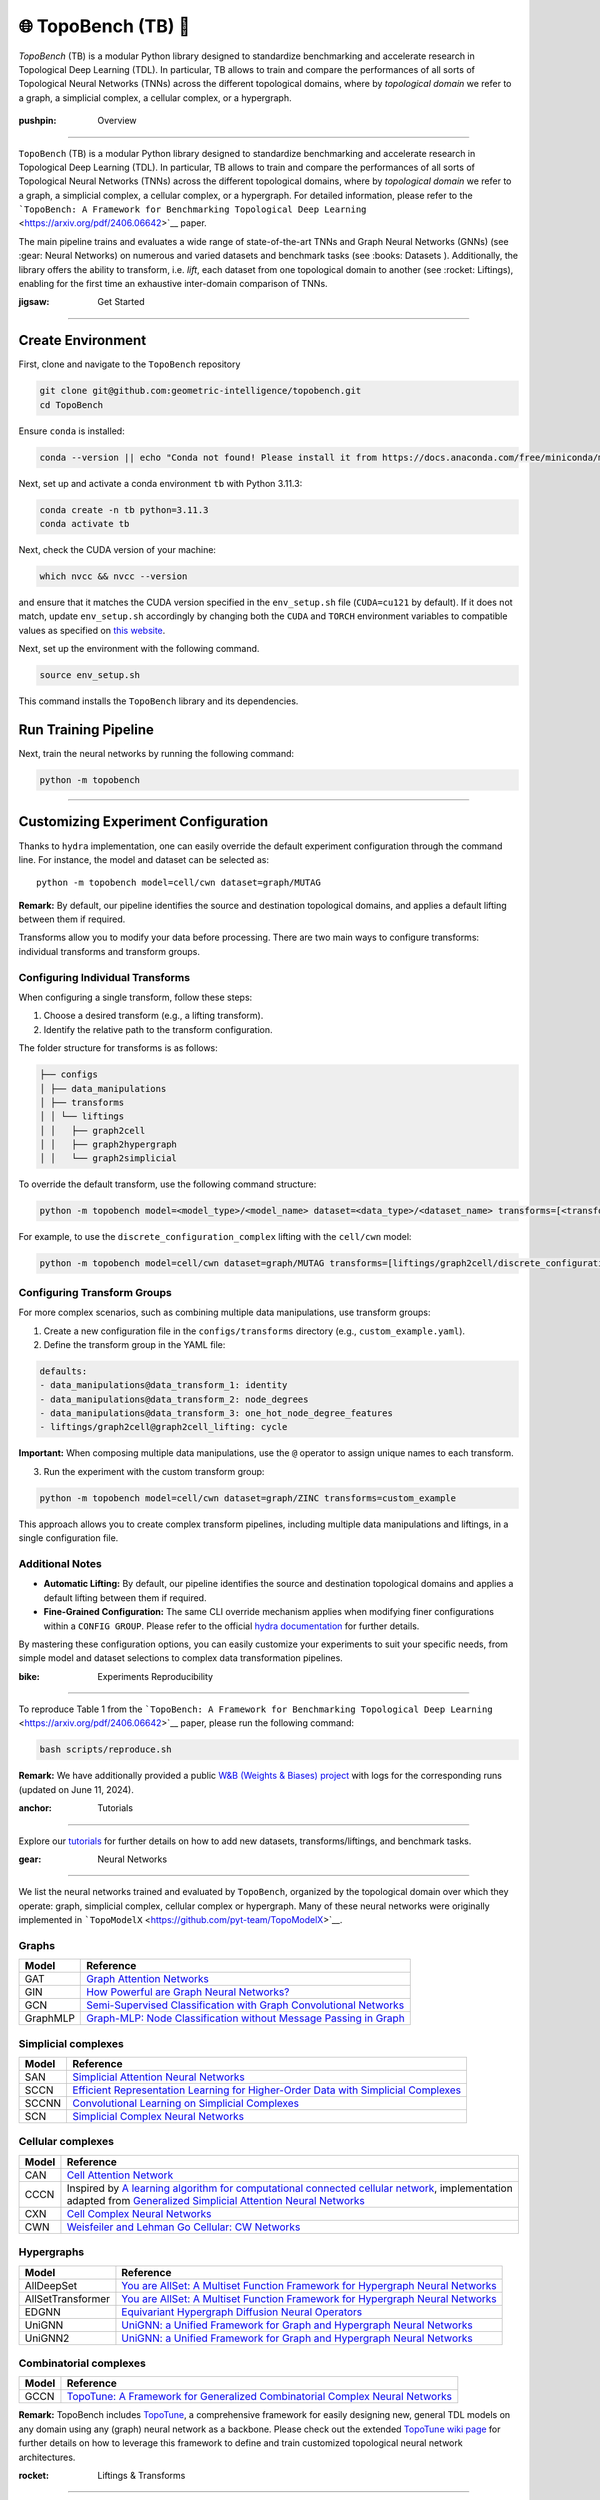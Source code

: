 🌐 TopoBench (TB) 🍩
==========================

.. figure:: https://github.com/geometric-intelligence/TopoBench/raw/main/resources/logo.jpg
   :alt: topobench
   :class: with-shadow
   :width: 1000px

`TopoBench` (TB) is a modular Python library designed to standardize benchmarking and accelerate research in Topological Deep Learning (TDL). 
In particular, TB allows to train and compare the performances of all sorts of Topological Neural Networks (TNNs) across the different topological domains, 
where by *topological domain* we refer to a graph, a simplicial complex, a cellular complex, or a hypergraph.

.. figure:: https://github.com/geometric-intelligence/TopoBench/raw/main/resources/workflow.jpg
   :alt: workflow
   :class: with-shadow
   :width: 1000px

:pushpin: Overview
------------------

``TopoBench`` (TB) is a modular Python library designed to standardize
benchmarking and accelerate research in Topological Deep Learning (TDL).
In particular, TB allows to train and compare the performances of all
sorts of Topological Neural Networks (TNNs) across the different
topological domains, where by *topological domain* we refer to a graph,
a simplicial complex, a cellular complex, or a hypergraph. For detailed
information, please refer to the
```TopoBench: A Framework for Benchmarking Topological Deep Learning`` <https://arxiv.org/pdf/2406.06642>`__
paper.

.. raw:: html

   <p align="center">

.. raw:: html

   </p>

The main pipeline trains and evaluates a wide range of state-of-the-art
TNNs and Graph Neural Networks (GNNs) (see :gear: Neural Networks) on
numerous and varied datasets and benchmark tasks (see :books: Datasets
). Additionally, the library offers the ability to transform,
i.e. *lift*, each dataset from one topological domain to another (see
:rocket: Liftings), enabling for the first time an exhaustive
inter-domain comparison of TNNs.

:jigsaw: Get Started
--------------------

Create Environment
~~~~~~~~~~~~~~~~~~

First, clone and navigate to the ``TopoBench`` repository

.. code:: bash

   git clone git@github.com:geometric-intelligence/topobench.git
   cd TopoBench

Ensure ``conda`` is installed:

.. code:: bash

   conda --version || echo "Conda not found! Please install it from https://docs.anaconda.com/free/miniconda/miniconda-install/"

Next, set up and activate a conda environment ``tb`` with Python 3.11.3:

.. code:: bash

   conda create -n tb python=3.11.3
   conda activate tb

Next, check the CUDA version of your machine:

.. code:: bash

   which nvcc && nvcc --version

and ensure that it matches the CUDA version specified in the
``env_setup.sh`` file (``CUDA=cu121`` by default). If it does not match,
update ``env_setup.sh`` accordingly by changing both the ``CUDA`` and
``TORCH`` environment variables to compatible values as specified on
`this website <https://github.com/pyg-team/pyg-lib>`__.

Next, set up the environment with the following command.

.. code:: bash

   source env_setup.sh

This command installs the ``TopoBench`` library and its dependencies.

Run Training Pipeline
~~~~~~~~~~~~~~~~~~~~~

Next, train the neural networks by running the following command:

.. code:: bash

   python -m topobench 

--------------

Customizing Experiment Configuration
~~~~~~~~~~~~~~~~~~~~~~~~~~~~~~~~~~~~

Thanks to ``hydra`` implementation, one can easily override the default
experiment configuration through the command line. For instance, the
model and dataset can be selected as:

::

   python -m topobench model=cell/cwn dataset=graph/MUTAG

**Remark:** By default, our pipeline identifies the source and
destination topological domains, and applies a default lifting between
them if required.

Transforms allow you to modify your data before processing. There are
two main ways to configure transforms: individual transforms and
transform groups.

.. raw:: html

   <details>

Configuring Individual Transforms
---------------------------------

When configuring a single transform, follow these steps:

1. Choose a desired transform (e.g., a lifting transform).
2. Identify the relative path to the transform configuration.

The folder structure for transforms is as follows:

.. code-block:: none

   ├── configs
   │ ├── data_manipulations
   │ ├── transforms
   │ │ └── liftings
   │ │   ├── graph2cell
   │ │   ├── graph2hypergraph
   │ │   └── graph2simplicial

To override the default transform, use the following command structure:

.. code-block:: bash

   python -m topobench model=<model_type>/<model_name> dataset=<data_type>/<dataset_name> transforms=[<transform_path>/<transform_name>]

For example, to use the ``discrete_configuration_complex`` lifting with
the ``cell/cwn`` model:

.. code-block:: bash

   python -m topobench model=cell/cwn dataset=graph/MUTAG transforms=[liftings/graph2cell/discrete_configuration_complex]

Configuring Transform Groups
----------------------------

For more complex scenarios, such as combining multiple data
manipulations, use transform groups:

1. Create a new configuration file in the ``configs/transforms``
   directory (e.g., ``custom_example.yaml``).
2. Define the transform group in the YAML file:

.. code-block:: yaml

   defaults:
   - data_manipulations@data_transform_1: identity
   - data_manipulations@data_transform_2: node_degrees
   - data_manipulations@data_transform_3: one_hot_node_degree_features
   - liftings/graph2cell@graph2cell_lifting: cycle

**Important:** When composing multiple data manipulations, use the ``@``
operator to assign unique names to each transform.

3. Run the experiment with the custom transform group:

.. code-block:: bash

   python -m topobench model=cell/cwn dataset=graph/ZINC transforms=custom_example

This approach allows you to create complex transform pipelines,
including multiple data manipulations and liftings, in a single
configuration file.

Additional Notes
----------------

-  **Automatic Lifting:** By default, our pipeline identifies the source
   and destination topological domains and applies a default lifting
   between them if required.
-  **Fine-Grained Configuration:** The same CLI override mechanism
   applies when modifying finer configurations within a
   ``CONFIG GROUP``.
   Please refer to the official `hydra documentation <https://hydra.cc/docs/intro/>`__
   for further details.

By mastering these configuration options, you can easily customize your experiments to suit your specific needs, from simple model and dataset selections to complex data transformation pipelines.


:bike: Experiments Reproducibility
~~~~~~~~~~~~~~~~~~~~~~~~~~~~~~~~~

To reproduce Table 1 from the
```TopoBench: A Framework for Benchmarking Topological Deep Learning`` <https://arxiv.org/pdf/2406.06642>`__
paper, please run the following command:

.. code:: bash

   bash scripts/reproduce.sh

**Remark:** We have additionally provided a public `W&B (Weights &
Biases)
project <https://wandb.ai/telyatnikov_sap/TopoBenchmark_main?nw=nwusertelyatnikov_sap>`__
with logs for the corresponding runs (updated on June 11, 2024).

:anchor: Tutorials
~~~~~~~~~~~~~~~~~~

Explore our
`tutorials <https://github.com/geometric-intelligence/TopoBench/tree/main/tutorials>`__
for further details on how to add new datasets, transforms/liftings, and
benchmark tasks.

:gear: Neural Networks
~~~~~~~~~~~~~~~~~~~~~~


We list the neural networks trained and evaluated by ``TopoBench``,
organized by the topological domain over which they operate: graph,
simplicial complex, cellular complex or hypergraph. Many of these neural
networks were originally implemented in
```TopoModelX`` <https://github.com/pyt-team/TopoModelX>`__.

Graphs
------

+----------+----------------------------------------------------------+
| Model    | Reference                                                |
+==========+==========================================================+
| GAT      | `Graph Attention                                         |
|          | Networks <https://openreview.net/pdf?id=rJXMpikCZ>`__    |
+----------+----------------------------------------------------------+
| GIN      | `How Powerful are Graph Neural                           |
|          | Networks? <https://openreview.net/pdf?id=ryGs6iA5Km>`__  |
+----------+----------------------------------------------------------+
| GCN      | `Semi-Supervised Classification with Graph Convolutional |
|          | Networks <https://arxiv.org/pdf/1609.02907v4>`__         |
+----------+----------------------------------------------------------+
| GraphMLP | `Graph-MLP: Node Classification without Message Passing  |
|          | in Graph <https://arxiv.org/pdf/2106.04051>`__           |
+----------+----------------------------------------------------------+

Simplicial complexes
--------------------

+-----------------------------------+-----------------------------------+
| Model                             | Reference                         |
+===================================+===================================+
| SAN                               | `Simplicial Attention Neural      |
|                                   | Networks <htt                     |
|                                   | ps://arxiv.org/pdf/2203.07485>`__ |
+-----------------------------------+-----------------------------------+
| SCCN                              | `Efficient Representation         |
|                                   | Learning for Higher-Order Data    |
|                                   | with Simplicial                   |
|                                   | Complexes <https://ope            |
|                                   | nreview.net/pdf?id=nGqJY4DODN>`__ |
+-----------------------------------+-----------------------------------+
| SCCNN                             | `Convolutional Learning on        |
|                                   | Simplicial                        |
|                                   | Complexes <htt                    |
|                                   | ps://arxiv.org/pdf/2301.11163>`__ |
+-----------------------------------+-----------------------------------+
| SCN                               | `Simplicial Complex Neural        |
|                                   | Networks <https://ieeexplo        |
|                                   | re.ieee.org/document/10285604>`__ |
+-----------------------------------+-----------------------------------+

Cellular complexes
------------------

+-----------------------------------+-----------------------------------+
| Model                             | Reference                         |
+===================================+===================================+
| CAN                               | `Cell Attention                   |
|                                   | Network <htt                      |
|                                   | ps://arxiv.org/pdf/2209.08179>`__ |
+-----------------------------------+-----------------------------------+
| CCCN                              | Inspired by `A learning algorithm |
|                                   | for computational connected       |
|                                   | cellular                          |
|                                   | network <https://ieeexplo         |
|                                   | re.ieee.org/document/1202221>`__, |
|                                   | implementation adapted from       |
|                                   | `Generalized Simplicial Attention |
|                                   | Neural                            |
|                                   | Networks <htt                     |
|                                   | ps://arxiv.org/abs/2309.02138>`__ |
+-----------------------------------+-----------------------------------+
| CXN                               | `Cell Complex Neural              |
|                                   | Networks <https://open            |
|                                   | review.net/pdf?id=6Tq18ySFpGU>`__ |
+-----------------------------------+-----------------------------------+
| CWN                               | `Weisfeiler and Lehman Go         |
|                                   | Cellular: CW                      |
|                                   | Networks <htt                     |
|                                   | ps://arxiv.org/pdf/2106.12575>`__ |
+-----------------------------------+-----------------------------------+

Hypergraphs
-----------

+-----------------------------------+-----------------------------------+
| Model                             | Reference                         |
+===================================+===================================+
| AllDeepSet                        | `You are AllSet: A Multiset       |
|                                   | Function Framework for Hypergraph |
|                                   | Neural                            |
|                                   | Networks <https://open            |
|                                   | review.net/pdf?id=hpBTIv2uy_E>`__ |
+-----------------------------------+-----------------------------------+
| AllSetTransformer                 | `You are AllSet: A Multiset       |
|                                   | Function Framework for Hypergraph |
|                                   | Neural                            |
|                                   | Networks <https://open            |
|                                   | review.net/pdf?id=hpBTIv2uy_E>`__ |
+-----------------------------------+-----------------------------------+
| EDGNN                             | `Equivariant Hypergraph Diffusion |
|                                   | Neural                            |
|                                   | Operators <htt                    |
|                                   | ps://arxiv.org/pdf/2207.06680>`__ |
+-----------------------------------+-----------------------------------+
| UniGNN                            | `UniGNN: a Unified Framework for  |
|                                   | Graph and Hypergraph Neural       |
|                                   | Networks <htt                     |
|                                   | ps://arxiv.org/pdf/2105.00956>`__ |
+-----------------------------------+-----------------------------------+
| UniGNN2                           | `UniGNN: a Unified Framework for  |
|                                   | Graph and Hypergraph Neural       |
|                                   | Networks <htt                     |
|                                   | ps://arxiv.org/pdf/2105.00956>`__ |
+-----------------------------------+-----------------------------------+

Combinatorial complexes
-----------------------

+-----------------------------------+-----------------------------------+
| Model                             | Reference                         |
+===================================+===================================+
| GCCN                              | `TopoTune: A Framework for        |
|                                   | Generalized Combinatorial Complex |
|                                   | Neural                            |
|                                   | Networks <htt                     |
|                                   | ps://arxiv.org/pdf/2410.06530>`__ |
+-----------------------------------+-----------------------------------+

**Remark:** TopoBench includes
`TopoTune <https://arxiv.org/pdf/2410.06530>`__, a comprehensive
framework for easily designing new, general TDL models on any domain
using any (graph) neural network as a backbone. Please check out the
extended `TopoTune wiki
page <https://github.com/geometric-intelligence/TopoBench/wiki/TopoTune>`__
for further details on how to leverage this framework to define and
train customized topological neural network architectures.

:rocket: Liftings & Transforms
==============================

We list the liftings used in ``TopoBench`` to transform datasets. Here,
a *lifting* refers to a function that transforms a dataset defined on a
topological domain (*e.g.*, on a graph) into the same dataset but
supported on a different topological domain (*e.g.*, on a simplicial
complex).

Structural Liftings
-------------------



The structural lifting is responsible for the transformation of the
underlying relationships or elements of the data. For instance, it might
determine how nodes and edges in a graph are mapped into triangles and
tetrahedra in a simplicial complex. This structural transformation can
be further categorized into connectivity-based, where the mapping relies
solely on the existing connections within the data, and feature-based,
where the data’s inherent properties or features guide the new
structure.

We enumerate below the structural liftings currently implemented in
``TopoBench``; please check out the provided description links for
further details.

**Remark:**: Most of these liftings are adaptations of winner
submissions of the ICML TDL Challenge 2024
(`paper <https://proceedings.mlr.press/v251/bernardez24a.html>`__ \|
`repo <https://github.com/pyt-team/challenge-icml-2024>`__); see the
`Structural Liftings
wiki <https://github.com/geometric-intelligence/TopoBench/wiki/Structural-Liftings>`__
for a complete list of compatible liftings.

Graph to Simplicial Complex
---------------------------

+----------------------+----------------------+----------------------+
| Name                 | Type                 | Description          |
+======================+======================+======================+
| DnD Lifting          | Feature-based        | `Wiki                |
|                      |                      | page <https://github |
|                      |                      | .com/geometric-intel |
|                      |                      | ligence/TopoBench/wi |
|                      |                      | ki/DnD-Lifting-(Grap |
|                      |                      | h-to-Simplicial)>`__ |
+----------------------+----------------------+----------------------+
| Random Latent Clique | Connectivity-based   | `Wiki                |
| Lifting              |                      | page <https://git    |
|                      |                      | hub.com/geometric-in |
|                      |                      | telligence/TopoBench |
|                      |                      | /wiki/Random-Latent- |
|                      |                      | Clique-Lifting-(Grap |
|                      |                      | h-to-Simplicial)>`__ |
+----------------------+----------------------+----------------------+
| Line Lifting         | Connectivity-based   | `Wiki                |
|                      |                      | p                    |
|                      |                      | age <https://github. |
|                      |                      | com/geometric-intell |
|                      |                      | igence/TopoBench/wik |
|                      |                      | i/Line-Lifting-(Grap |
|                      |                      | h-to-Simplicial)>`__ |
+----------------------+----------------------+----------------------+
| Neighbourhood        | Connectivity-based   | `Wiki                |
| Complex Lifting      |                      | page <https://gith   |
|                      |                      | ub.com/geometric-int |
|                      |                      | elligence/TopoBench/ |
|                      |                      | wiki/Neighbourhood-C |
|                      |                      | omplex-Lifting-(Grap |
|                      |                      | h-to-Simplicial)>`__ |
+----------------------+----------------------+----------------------+
| Graph Induced        | Connectivity-based   | `Wiki                |
| Lifting              |                      | page <http           |
|                      |                      | s://github.com/geome |
|                      |                      | tric-intelligence/To |
|                      |                      | poBench/wiki/Graph-I |
|                      |                      | nduced-Lifting-(Grap |
|                      |                      | h-to-Simplicial)>`__ |
+----------------------+----------------------+----------------------+
| Eccentricity Lifting | Connectivity-based   | `Wiki                |
|                      |                      | page <htt            |
|                      |                      | ps://github.com/geom |
|                      |                      | etric-intelligence/T |
|                      |                      | opoBench/wiki/Eccent |
|                      |                      | ricity-Lifting-(Grap |
|                      |                      | h-to-Simplicial)>`__ |
+----------------------+----------------------+----------------------+
| Feature‐Based Rips   | Both connectivity    | `Wiki                |
| Complex              | and feature-based    | pag                  |
|                      |                      | e <https://github.co |
|                      |                      | m/geometric-intellig |
|                      |                      | ence/TopoBench/wiki/ |
|                      |                      | Feature%E2%80%90Base |
|                      |                      | d-Rips-Complex-(Grap |
|                      |                      | h-to-Simplicial)>`__ |
+----------------------+----------------------+----------------------+
| Clique Lifting       | Connectivity-based   | `Wiki                |
|                      |                      | pag                  |
|                      |                      | e <https://github.co |
|                      |                      | m/geometric-intellig |
|                      |                      | ence/TopoBench/wiki/ |
|                      |                      | Clique-Lifting-(Grap |
|                      |                      | h-to-Simplicial)>`__ |
+----------------------+----------------------+----------------------+
| K-hop Lifting        | Connectivity-based   | `Wiki                |
|                      |                      | p                    |
|                      |                      | age <https://github. |
|                      |                      | com/geometric-intell |
|                      |                      | igence/TopoBench/wik |
|                      |                      | i/KHop-Lifting-(Grap |
|                      |                      | h-to-Simplicial)>`__ |
+----------------------+----------------------+----------------------+

Graph to Cell Complex
---------------------

+-----------------------+--------------------+-----------------------+
| Name                  | Type               | Description           |
+=======================+====================+=======================+
| Discrete              | Connectivity-based | `Wiki                 |
| Configuration Complex |                    | page <ht              |
|                       |                    | tps://github.com/geom |
|                       |                    | etric-intelligence/To |
|                       |                    | poBench/wiki/Discrete |
|                       |                    | -Configuration-Comple |
|                       |                    | x-(Graph-to-Cell)>`__ |
+-----------------------+--------------------+-----------------------+
| Cycle Lifting         | Connectivity-based | `Wiki                 |
|                       |                    | page <https:          |
|                       |                    | //github.com/geometri |
|                       |                    | c-intelligence/TopoBe |
|                       |                    | nch/wiki/Cycle-Liftin |
|                       |                    | g-(Graph-to-Cell)>`__ |
+-----------------------+--------------------+-----------------------+

Graph to Hypergraph
-------------------

+-----------------------+-----------------------+-----------------------+
| Name                  | Type                  | Description           |
+=======================+=======================+=======================+
| Expander Hypergraph   | Connectivity-based    | `Wiki                 |
| Lifting               |                       | page <https           |
|                       |                       | ://github.com/geometr |
|                       |                       | ic-intelligence/TopoB |
|                       |                       | ench/wiki/Expander-Hy |
|                       |                       | pergraph-Lifting-(Gra |
|                       |                       | ph-to-Hypergraph)>`__ |
+-----------------------+-----------------------+-----------------------+
| Kernel Lifting        | Both connectivity and | `Wiki                 |
|                       | feature-based         | page <https://githu   |
|                       |                       | b.com/geometric-intel |
|                       |                       | ligence/TopoBench/wik |
|                       |                       | i/Kernel-Lifting-(Gra |
|                       |                       | ph-to-Hypergraph)>`__ |
+-----------------------+-----------------------+-----------------------+
| Mapper Lifting        | Connectivity-based    | `Wiki                 |
|                       |                       | page <https://githu   |
|                       |                       | b.com/geometric-intel |
|                       |                       | ligence/TopoBench/wik |
|                       |                       | i/Mapper-Lifting-(Gra |
|                       |                       | ph-to-Hypergraph)>`__ |
+-----------------------+-----------------------+-----------------------+
| Forman‐Ricci          | Connectivity-based    | `Wiki                 |
| Curvature Coarse      |                       | page <https://git     |
| Geometry Lifting      |                       | hub.com/geometric-int |
|                       |                       | elligence/TopoBench/w |
|                       |                       | iki/Forman%E2%80%90Ri |
|                       |                       | cci-Curvature-Coarse- |
|                       |                       | Geometry-Lifting-(Gra |
|                       |                       | ph-to-Hypergraph)>`__ |
+-----------------------+-----------------------+-----------------------+
| KNN Lifting           | Feature-based         | `Wiki                 |
|                       |                       | page <https://gi      |
|                       |                       | thub.com/geometric-in |
|                       |                       | telligence/TopoBench/ |
|                       |                       | wiki/KNN-Lifting-(Gra |
|                       |                       | ph-to-Hypergraph)>`__ |
+-----------------------+-----------------------+-----------------------+
| K-hop Lifting         | Connectivity-based    | `Wiki                 |
|                       |                       | page <https://git     |
|                       |                       | hub.com/geometric-int |
|                       |                       | elligence/TopoBench/w |
|                       |                       | iki/KHop-Lifting-(Gra |
|                       |                       | ph-to-Hypergraph)>`__ |
+-----------------------+-----------------------+-----------------------+

Pointcloud to Simplicial
------------------------

+---------------------+---------------+------------------------------+
| Name                | Type          | Description                  |
+=====================+===============+==============================+
| Delaunay Lifting    | Feature-based | `Wiki                        |
|                     |               | page <https://github.com/g   |
|                     |               | eometric-intelligence/TopoBe |
|                     |               | nch/wiki/Delaunay-Lifting-(P |
|                     |               | ointcloud-to-Simplicial)>`__ |
+---------------------+---------------+------------------------------+
| Random Flag Complex | Feature-based | `Wiki                        |
|                     |               | p                            |
|                     |               | age <https://github.com/geom |
|                     |               | etric-intelligence/TopoBench |
|                     |               | /wiki/Random-Flag-Complex-(P |
|                     |               | ointcloud-to-Simplicial)>`__ |
+---------------------+---------------+------------------------------+

Pointcloud to Hypergraph
------------------------

+-------------------------+---------------+-------------------------+
| Name                    | Type          | Description             |
+=========================+===============+=========================+
| Mixture of Gaussians    | Feature-based | `Wiki                   |
| MST lifting             |               | page <https:/           |
|                         |               | /github.com/geometric-i |
|                         |               | ntelligence/TopoBench/w |
|                         |               | iki/Mixture-of-Gaussian |
|                         |               | s---MST-lifting-(Pointc |
|                         |               | loud-to-Hypergraph)>`__ |
+-------------------------+---------------+-------------------------+
| PointNet Lifting        | Feature-based | `Wiki                   |
|                         |               | page <https://githu     |
|                         |               | b.com/geometric-intelli |
|                         |               | gence/TopoBench/wiki/Po |
|                         |               | intNet--Lifting-(Pointc |
|                         |               | loud-to-Hypergraph)>`__ |
+-------------------------+---------------+-------------------------+
| Voronoi Lifting         | Feature-based | `Wiki                   |
|                         |               | page <https://git       |
|                         |               | hub.com/geometric-intel |
|                         |               | ligence/TopoBench/wiki/ |
|                         |               | Voronoi-Lifting-(Pointc |
|                         |               | loud-to-Hypergraph)>`__ |
+-------------------------+---------------+-------------------------+

Simplicial to Combinatorial
^^^^^^^^^^^^^^^^^^^^^^^^^^^

+----------------+--------------------+------------------------------+
| Name           | Type               | Description                  |
+================+====================+==============================+
| Coface Lifting | Connectivity-based | `Wiki                        |
|                |                    | page <https://github.com/ge  |
|                |                    | ometric-intelligence/TopoBen |
|                |                    | ch/wiki/Coface-Lifting-(Simp |
|                |                    | licial-to-Combinatorial)>`__ |
+----------------+--------------------+------------------------------+

Hypergraph to Combinatorial
---------------------------

+-----------------------+--------------------+-----------------------+
| Name                  | Type               | Description           |
+=======================+====================+=======================+
| Universal Strict      | Connectivity-based | `Wiki                 |
| Lifting               |                    | page <https://gi      |
|                       |                    | thub.com/geometric-in |
|                       |                    | telligence/TopoBench/ |
|                       |                    | wiki/Universal-Strict |
|                       |                    | -Lifting-(Hypergraph- |
|                       |                    | to-Combinatorial)>`__ |
+-----------------------+--------------------+-----------------------+

Feature Liftings
----------------

Feature liftings address the transfer of data attributes or features
during mapping, ensuring that the properties associated with the data
elements are consistently preserved in the new representation.

+-----------+----------------------------------------------+----------+
| Name      | Description                                  | S        |
|           |                                              | upported |
|           |                                              | Domains  |
+===========+==============================================+==========+
| Proj      | Projects r-cell features of a graph to       | All      |
| ectionSum | r+1-cell structures utilizing incidence      |          |
|           | matrices (B_{r}).                            |          |
+-----------+----------------------------------------------+----------+
| Co        | Concatenate r-cell features to obtain        | Si       |
| ncatenati | r+1-cell features.                           | mplicial |
| onLifting |                                              |          |
+-----------+----------------------------------------------+----------+

Data Transformations
~~~~~~~~~~~~~~~~~~~~

Specially useful in pre-processing steps, these are the general data
manipulations currently implemented in ``TopoBench``:

+-----------------------------------+-----------------------------------+
| Transform                         | Description                       |
+===================================+===================================+
| OneHotDegreeFeatures              | Adds the node degree as one hot   |
|                                   | encodings to the node features.   |
+-----------------------------------+-----------------------------------+
| NodeFeaturesToFloat               | Converts the node features of the |
|                                   | input graph to float.             |
+-----------------------------------+-----------------------------------+
| NodeDegrees                       | Calculates the node degrees of    |
|                                   | the input graph.                  |
+-----------------------------------+-----------------------------------+
| NodeDegrees                       | Keeps only the selected fields of |
|                                   | the input data.                   |
+-----------------------------------+-----------------------------------+
| KeepOnlyConnectedComponent        | Keep only the largest connected   |
|                                   | components of the input graph.    |
+-----------------------------------+-----------------------------------+
| InfereRadiusConnectivity          | Generates the radius connectivity |
|                                   | of the input point cloud.         |
+-----------------------------------+-----------------------------------+
| InfereKNNConnectivity             | Generates the k-nearest neighbor  |
|                                   | connectivity of the input point   |
|                                   | cloud.                            |
+-----------------------------------+-----------------------------------+
| IdentityTransform                 | An identity transform that does   |
|                                   | nothing to the input data.        |
+-----------------------------------+-----------------------------------+
| EqualGausFeatures                 | Generates equal Gaussian features |
|                                   | for all nodes.                    |
+-----------------------------------+-----------------------------------+
| CalculateSimplicialCurvature      | Calculates the simplicial         |
|                                   | curvature of the input graph.     |
+-----------------------------------+-----------------------------------+

.. raw:: html

   </details>

:books: Datasets
~~~~~~~~~~~~~~~~


Graph
-----

+-----------------+-----------------+-----------------+-----------------+
| Dataset         | Task            | Description     | Reference       |
+=================+=================+=================+=================+
| Cora            | Classification  | Cocitation      | `Source <h      |
|                 |                 | dataset.        | ttps://link.spr |
|                 |                 |                 | inger.com/artic |
|                 |                 |                 | le/10.1023/A:10 |
|                 |                 |                 | 09953814988>`__ |
+-----------------+-----------------+-----------------+-----------------+
| Citeseer        | Classification  | Cocitation      | `Source <htt    |
|                 |                 | dataset.        | ps://dl.acm.org |
|                 |                 |                 | /doi/10.1145/27 |
|                 |                 |                 | 6675.276685>`__ |
+-----------------+-----------------+-----------------+-----------------+
| Pubmed          | Classification  | Cocitation      | `Source         |
|                 |                 | dataset.        | <https://ojs.aa |
|                 |                 |                 | ai.org/aimagazi |
|                 |                 |                 | ne/index.php/ai |
|                 |                 |                 | magazine/articl |
|                 |                 |                 | e/view/2157>`__ |
+-----------------+-----------------+-----------------+-----------------+
| MUTAG           | Classification  | Graph-level     | `               |
|                 |                 | classification. | Source <https:/ |
|                 |                 |                 | /pubs.acs.org/d |
|                 |                 |                 | oi/abs/10.1021/ |
|                 |                 |                 | jm00106a046>`__ |
+-----------------+-----------------+-----------------+-----------------+
| PROTEINS        | Classification  | Graph-level     | `Source         |
|                 |                 | classification. |  <https://acade |
|                 |                 |                 | mic.oup.com/bio |
|                 |                 |                 | informatics/art |
|                 |                 |                 | icle/21/suppl_1 |
|                 |                 |                 | /i47/202991>`__ |
+-----------------+-----------------+-----------------+-----------------+
| NCI1            | Classification  | Graph-level     | `Source <htt    |
|                 |                 | classification. | ps://ieeexplore |
|                 |                 |                 | .ieee.org/docum |
|                 |                 |                 | ent/4053093>`__ |
+-----------------+-----------------+-----------------+-----------------+
| NCI109          | Classification  | Graph-level     | `Source <https: |
|                 |                 | classification. | //arxiv.org/pdf |
|                 |                 |                 | /2007.08663>`__ |
+-----------------+-----------------+-----------------+-----------------+
| IMDB-BIN        | Classification  | Graph-level     | `Source <https  |
|                 |                 | classification. | ://dl.acm.org/d |
|                 |                 |                 | oi/10.1145/2783 |
|                 |                 |                 | 258.2783417>`__ |
+-----------------+-----------------+-----------------+-----------------+
| IMDB-MUL        | Classification  | Graph-level     | `Source <https  |
|                 |                 | classification. | ://dl.acm.org/d |
|                 |                 |                 | oi/10.1145/2783 |
|                 |                 |                 | 258.2783417>`__ |
+-----------------+-----------------+-----------------+-----------------+
| REDDIT          | Classification  | Graph-level     | `Source <       |
|                 |                 | classification. | https://proceed |
|                 |                 |                 | ings.neurips.cc |
|                 |                 |                 | /paper_files/pa |
|                 |                 |                 | per/2017/file/5 |
|                 |                 |                 | dd9db5e033da9c6 |
|                 |                 |                 | fb5ba83c7a7ebea |
|                 |                 |                 | 9-Paper.pdf>`__ |
+-----------------+-----------------+-----------------+-----------------+
| Amazon          | Classification  | Heterophilic    | `Source <https  |
|                 |                 | dataset.        | ://arxiv.org/pd |
|                 |                 |                 | f/1205.6233>`__ |
+-----------------+-----------------+-----------------+-----------------+
| Minesweeper     | Classification  | Heterophilic    | `Source <https: |
|                 |                 | dataset.        | //arxiv.org/pdf |
|                 |                 |                 | /2302.11640>`__ |
+-----------------+-----------------+-----------------+-----------------+
| Empire          | Classification  | Heterophilic    | `Source <https: |
|                 |                 | dataset.        | //arxiv.org/pdf |
|                 |                 |                 | /2302.11640>`__ |
+-----------------+-----------------+-----------------+-----------------+
| Tolokers        | Classification  | Heterophilic    | `Source <https: |
|                 |                 | dataset.        | //arxiv.org/pdf |
|                 |                 |                 | /2302.11640>`__ |
+-----------------+-----------------+-----------------+-----------------+
| US-county-demos | Regression      | In turn each    | `Source <https: |
|                 |                 | node attribute  | //arxiv.org/pdf |
|                 |                 | is used as the  | /2002.08274>`__ |
|                 |                 | target label.   |                 |
+-----------------+-----------------+-----------------+-----------------+
| ZINC            | Regression      | Graph-level     | `Source <h      |
|                 |                 | regression.     | ttps://pubs.acs |
|                 |                 |                 | .org/doi/10.102 |
|                 |                 |                 | 1/ci3001277>`__ |
+-----------------+-----------------+-----------------+-----------------+

Simplicial
----------

+-----------------+-----------------+-----------------+-----------------+
| Dataset         | Task            | Description     | Reference       |
+=================+=================+=================+=================+
| Mantra          | Classification, | Predict         | `So             |
|                 | Multi-label     | topological     | urce <https://g |
|                 | Classification  | attributes of   | ithub.com/aidos |
|                 |                 | manifold        | -lab/MANTRA>`__ |
|                 |                 | triangulations  |                 |
+-----------------+-----------------+-----------------+-----------------+

Hypergraph
----------

+----------------+----------------+----------------+----------------+
| Dataset        | Task           | Description    | Reference      |
+================+================+================+================+
| C              | Classification | Cocitation     | `S             |
| ora-Cocitation |                | dataset.       | ource <https:/ |
|                |                |                | /proceedings.n |
|                |                |                | eurips.cc/pape |
|                |                |                | r_files/paper/ |
|                |                |                | 2019/file/1efa |
|                |                |                | 39bcaec6f39001 |
|                |                |                | 49160693694536 |
|                |                |                | -Paper.pdf>`__ |
+----------------+----------------+----------------+----------------+
| Cites          | Classification | Cocitation     | `S             |
| eer-Cocitation |                | dataset.       | ource <https:/ |
|                |                |                | /proceedings.n |
|                |                |                | eurips.cc/pape |
|                |                |                | r_files/paper/ |
|                |                |                | 2019/file/1efa |
|                |                |                | 39bcaec6f39001 |
|                |                |                | 49160693694536 |
|                |                |                | -Paper.pdf>`__ |
+----------------+----------------+----------------+----------------+
| Pub            | Classification | Cocitation     | `S             |
| Med-Cocitation |                | dataset.       | ource <https:/ |
|                |                |                | /proceedings.n |
|                |                |                | eurips.cc/pape |
|                |                |                | r_files/paper/ |
|                |                |                | 2019/file/1efa |
|                |                |                | 39bcaec6f39001 |
|                |                |                | 49160693694536 |
|                |                |                | -Paper.pdf>`__ |
+----------------+----------------+----------------+----------------+
| Cor            | Classification | Cocitation     | `S             |
| a-Coauthorship |                | dataset.       | ource <https:/ |
|                |                |                | /proceedings.n |
|                |                |                | eurips.cc/pape |
|                |                |                | r_files/paper/ |
|                |                |                | 2019/file/1efa |
|                |                |                | 39bcaec6f39001 |
|                |                |                | 49160693694536 |
|                |                |                | -Paper.pdf>`__ |
+----------------+----------------+----------------+----------------+
| DBL            | Classification | Cocitation     | `S             |
| P-Coauthorship |                | dataset.       | ource <https:/ |
|                |                |                | /proceedings.n |
|                |                |                | eurips.cc/pape |
|                |                |                | r_files/paper/ |
|                |                |                | 2019/file/1efa |
|                |                |                | 39bcaec6f39001 |
|                |                |                | 49160693694536 |
|                |                |                | -Paper.pdf>`__ |
+----------------+----------------+----------------+----------------+

:mag: References
~~~~~~~~~~~~~~~~

To learn more about ``TopoBench``, we invite you to read the paper:

::

   @article{telyatnikov2024topobench,
         title={TopoBench: A Framework for Benchmarking Topological Deep Learning}, 
         author={Lev Telyatnikov and Guillermo Bernardez and Marco Montagna and Pavlo Vasylenko and Ghada Zamzmi and Mustafa Hajij and Michael T Schaub and Nina Miolane and Simone Scardapane and Theodore Papamarkou},
         year={2024},
         eprint={2406.06642},
         archivePrefix={arXiv},
         primaryClass={cs.LG},
         url={https://arxiv.org/abs/2406.06642}, 
   }

If you find ``TopoBench`` useful, we would appreciate if you cite us!

:mouse: Additional Details
~~~~~~~~~~~~~~~~~~~~~~~~~~

.. raw:: html

   <details>

Hierarchy of configuration files

::

   ├── configs                   <- Hydra configs
   │   ├── callbacks                <- Callbacks configs
   │   ├── dataset                  <- Dataset configs
   │   │   ├── graph                    <- Graph dataset configs
   │   │   ├── hypergraph               <- Hypergraph dataset configs
   │   │   └── simplicial               <- Simplicial dataset configs
   │   ├── debug                    <- Debugging configs
   │   ├── evaluator                <- Evaluator configs
   │   ├── experiment               <- Experiment configs
   │   ├── extras                   <- Extra utilities configs
   │   ├── hparams_search           <- Hyperparameter search configs
   │   ├── hydra                    <- Hydra configs
   │   ├── local                    <- Local configs
   │   ├── logger                   <- Logger configs
   │   ├── loss                     <- Loss function configs
   │   ├── model                    <- Model configs
   │   │   ├── cell                     <- Cell model configs
   │   │   ├── graph                    <- Graph model configs
   │   │   ├── hypergraph               <- Hypergraph model configs
   │   │   └── simplicial               <- Simplicial model configs
   │   ├── optimizer                <- Optimizer configs
   │   ├── paths                    <- Project paths configs
   │   ├── scheduler                <- Scheduler configs
   │   ├── trainer                  <- Trainer configs
   │   ├── transforms               <- Data transformation configs
   │   │   ├── data_manipulations       <- Data manipulation transforms
   │   │   ├── dataset_defaults         <- Default dataset transforms
   │   │   ├── feature_liftings         <- Feature lifting transforms
   │   │   └── liftings                 <- Lifting transforms
   │   │       ├── graph2cell               <- Graph to cell lifting transforms
   │   │       ├── graph2hypergraph         <- Graph to hypergraph lifting transforms
   │   │       ├── graph2simplicial         <- Graph to simplicial lifting transforms
   │   │       ├── graph2cell_default.yaml  <- Default graph to cell lifting config
   │   │       ├── graph2hypergraph_default.yaml <- Default graph to hypergraph lifting config
   │   │       ├── graph2simplicial_default.yaml <- Default graph to simplicial lifting config
   │   │       ├── no_lifting.yaml           <- No lifting config
   │   │       ├── custom_example.yaml       <- Custom example transform config
   │   │       └── no_transform.yaml         <- No transform config
   │   ├── wandb_sweep              <- Weights & Biases sweep configs
   │   │
   │   ├── __init__.py              <- Init file for configs module
   │   └── run.yaml               <- Main config for training

.. raw:: html

   </details>

.. raw:: html

   <details>

More information regarding Topological Deep Learning

`Topological Graph Signal
Compression <https://arxiv.org/pdf/2308.11068>`__

`Architectures of Topological Deep Learning: A Survey on Topological
Neural Networks <https://par.nsf.gov/servlets/purl/10477141>`__

`TopoX: a suite of Python packages for machine learning on topological
domains <https://arxiv.org/pdf/2402.02441>`__

.. raw:: html

   </details>

--------------

📢 Get in Touch!
~~~~~~~~~~~~~~~

| We are always open to collaborations and discussions on TDL research.
| Feel free to reach out via email if you want to collaborate, do your
  thesis with our team, or open a discussion for various opportunities.

| 📧 **Contact Email:** topological.intelligence@gmail.com
| ▶️ **YouTube Channel:** `Topological
  Intelligence <https://www.youtube.com/@TopologicalIntelligence>`__

.. |Lint| image:: https://github.com/geometric-intelligence/TopoBench/actions/workflows/lint.yml/badge.svg
   :target: https://github.com/geometric-intelligence/TopoBench/actions/workflows/lint.yml
.. |Test| image:: https://github.com/geometric-intelligence/TopoBench/actions/workflows/test.yml/badge.svg
   :target: https://github.com/geometric-intelligence/TopoBench/actions/workflows/test.yml
.. |Codecov| image:: https://codecov.io/gh/geometric-intelligence/TopoBench/branch/main/graph/badge.svg
   :target: https://app.codecov.io/gh/geometric-intelligence/TopoBench
.. |Docs| image:: https://img.shields.io/badge/docs-website-brightgreen
   :target: https://geometric-intelligence.github.io/topobench/index.html
.. |Python| image:: https://img.shields.io/badge/python-3.10+-blue?logo=python
   :target: https://www.python.org/
.. |license| image:: https://badgen.net/github/license/geometric-intelligence/TopoBench?color=green
   :target: https://github.com/geometric-intelligence/TopoBench/blob/main/LICENSE
.. |slack| image:: https://img.shields.io/badge/chat-on%20slack-purple?logo=slack
   :target: https://join.slack.com/t/geometric-intelligenceworkspace/shared_invite/zt-2k63sv99s-jbFMLtwzUCc8nt3sIRWjEw
